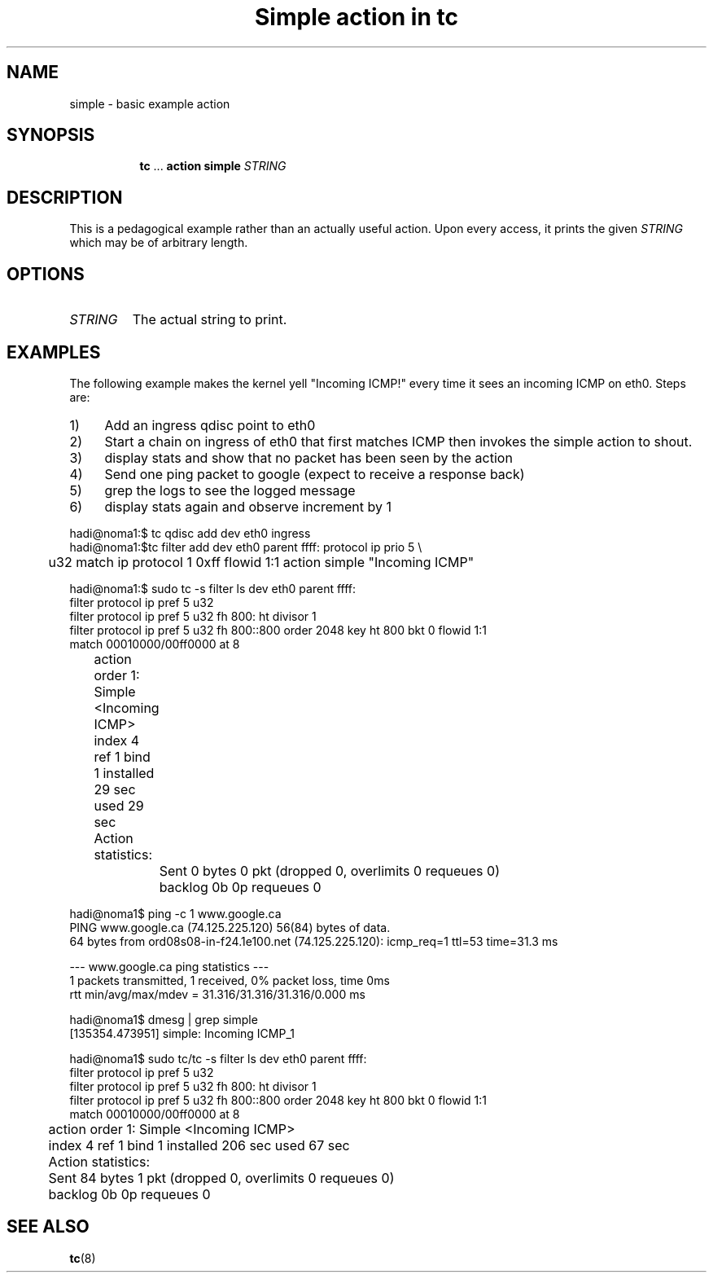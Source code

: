 .TH "Simple action in tc" 8 "12 Jan 2015" "iproute2" "Linux"

.SH NAME
simple - basic example action
.SH SYNOPSIS
.in +8
.ti -8
.BR tc " ... " "action simple"
.I STRING
.SH DESCRIPTION
This is a pedagogical example rather than an actually useful action. Upon every access, it prints the given
.I STRING
which may be of arbitrary length.
.SH OPTIONS
.TP
.I STRING
The actual string to print.
.SH EXAMPLES
The following example makes the kernel yell "Incoming ICMP!" every time it sees
an incoming ICMP on eth0. Steps are:
.IP 1) 4
Add an ingress qdisc point to eth0
.IP 2) 4
Start a chain on ingress of eth0 that first matches ICMP then invokes the
simple action to shout.
.IP 3) 4
display stats and show that no packet has been seen by the action
.IP 4) 4
Send one ping packet to google (expect to receive a response back)
.IP 5) 4
grep the logs to see the logged message
.IP 6) 4
display stats again and observe increment by 1

.RE
.EX
  hadi@noma1:$ tc qdisc add dev eth0 ingress
  hadi@noma1:$tc filter add dev eth0 parent ffff: protocol ip prio 5 \\
	 u32 match ip protocol 1 0xff flowid 1:1 action simple "Incoming ICMP"

  hadi@noma1:$ sudo tc -s filter ls  dev eth0 parent ffff:
   filter protocol ip pref 5 u32
   filter protocol ip pref 5 u32 fh 800: ht divisor 1
   filter protocol ip pref 5 u32 fh 800::800 order 2048 key ht 800 bkt 0 flowid 1:1
     match 00010000/00ff0000 at 8
	action order 1: Simple <Incoming ICMP>
	 index 4 ref 1 bind 1 installed 29 sec used 29 sec
	 Action statistics:
		Sent 0 bytes 0 pkt (dropped 0, overlimits 0 requeues 0)
		backlog 0b 0p requeues 0


  hadi@noma1$ ping -c 1 www.google.ca
  PING www.google.ca (74.125.225.120) 56(84) bytes of data.
  64 bytes from ord08s08-in-f24.1e100.net (74.125.225.120): icmp_req=1 ttl=53 time=31.3 ms

  --- www.google.ca ping statistics ---
  1 packets transmitted, 1 received, 0% packet loss, time 0ms
  rtt min/avg/max/mdev = 31.316/31.316/31.316/0.000 ms

  hadi@noma1$ dmesg | grep simple
  [135354.473951] simple: Incoming ICMP_1

  hadi@noma1$ sudo tc/tc -s filter ls  dev eth0 parent ffff:
  filter protocol ip pref 5 u32
  filter protocol ip pref 5 u32 fh 800: ht divisor 1
  filter protocol ip pref 5 u32 fh 800::800 order 2048 key ht 800 bkt 0 flowid 1:1
    match 00010000/00ff0000 at 8
	action order 1: Simple <Incoming ICMP>
	 index 4 ref 1 bind 1 installed 206 sec used 67 sec
	Action statistics:
	Sent 84 bytes 1 pkt (dropped 0, overlimits 0 requeues 0)
	backlog 0b 0p requeues 0
.EE
.SH SEE ALSO
.BR tc (8)
